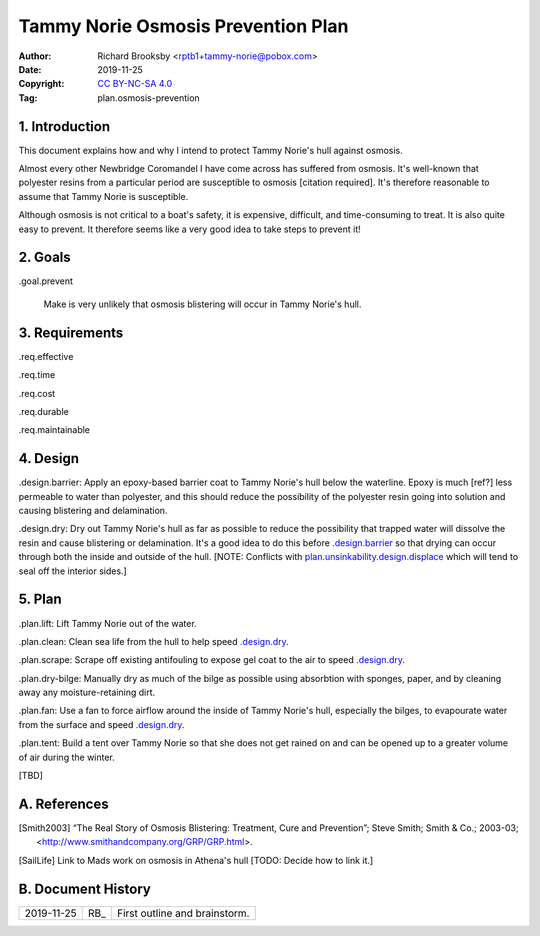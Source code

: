 .. -*- coding: utf-8 -*-

===================================
Tammy Norie Osmosis Prevention Plan
===================================

:Author: Richard Brooksby <rptb1+tammy-norie@pobox.com>
:Date: 2019-11-25
:Copyright: `CC BY-NC-SA 4.0`_
:Tag: plan.osmosis-prevention

.. _CC BY-NC-SA 4.0: http://creativecommons.org/licenses/by-nc-sa/4.0/


1. Introduction
===============

This document explains how and why I intend to protect Tammy Norie's
hull against osmosis.

Almost every other Newbridge Coromandel I have come across has
suffered from osmosis.  It's well-known that polyester resins from a
particular period are susceptible to osmosis [citation required].
It's therefore reasonable to assume that Tammy Norie is susceptible.

Although osmosis is not critical to a boat's safety, it is expensive,
difficult, and time-consuming to treat.  It is also quite easy to
prevent.  It therefore seems like a very good idea to take steps to
prevent it!


2. Goals
========

_`.goal.prevent`

  Make is very unlikely that osmosis blistering will occur in Tammy
  Norie's hull.


3. Requirements
===============

_`.req.effective`

_`.req.time`

_`.req.cost`

_`.req.durable`

_`.req.maintainable`


4. Design
=========

_`.design.barrier`: Apply an epoxy-based barrier coat to Tammy Norie's
hull below the waterline.  Epoxy is much [ref?] less permeable to
water than polyester, and this should reduce the possibility of the
polyester resin going into solution and causing blistering and
delamination.

_`.design.dry`: Dry out Tammy Norie's hull as far as possible to
reduce the possibility that trapped water will dissolve the resin and
cause blistering or delamination.  It's a good idea to do this before
`.design.barrier`_ so that drying can occur through both the inside
and outside of the hull.  [NOTE: Conflicts with
`plan.unsinkability.design.displace`_ which will tend to seal off the
interior sides.]

.. _plan.unsinkability.design.displace: unsinkability.html#.design.displace


5. Plan
=======

_`.plan.lift`: Lift Tammy Norie out of the water.

_`.plan.clean`: Clean sea life from the hull to help speed
`.design.dry`_.

_`.plan.scrape`: Scrape off existing antifouling to expose gel coat to
the air to speed `.design.dry`_.

_`.plan.dry-bilge`: Manually dry as much of the bilge as possible
using absorbtion with sponges, paper, and by cleaning away any
moisture-retaining dirt.

_`.plan.fan`: Use a fan to force airflow around the inside of Tammy
Norie's hull, especially the bilges, to evapourate water from the
surface and speed `.design.dry`_.

_`.plan.tent`: Build a tent over Tammy Norie so that she does not get
rained on and can be opened up to a greater volume of air during the
winter.

[TBD]


A. References
=============

.. [Smith2003] “The Real Story of Osmosis Blistering: Treatment, Cure
   and Prevention”; Steve Smith; Smith & Co.; 2003-03;
   <http://www.smithandcompany.org/GRP/GRP.html>.

.. [SailLife] Link to Mads work on osmosis in Athena's hull [TODO:
              Decide how to link it.]


B. Document History
===================

==========  ====   ============================================================
2019-11-25  RB_    First outline and brainstorm.
==========  ====   ============================================================
